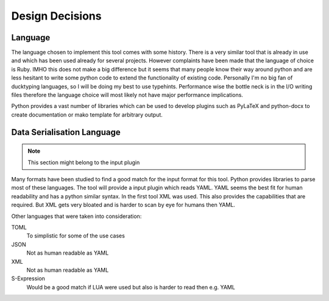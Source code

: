 ################
Design Decisions
################

********
Language
********

The language chosen to implement this tool comes with some history. There is a very similar tool that is already in use
and which has been used already for several projects. However complaints have been made that the language of choice is
Ruby. IMHO this does not make a big difference but it seems that many people know their way around python and are less
hesitant to write some python code to extend the functionality of existing code. Personally I'm no big fan of ducktyping
languages, so I will be doing my best to use typehints. Performance wise the bottle neck is in the I/O writing files
therefore the language choice will most likely not have major performance implications.

Python provides a vast number of libraries which can be used to develop plugins such as PyLaTeX and python-docx to
create documentation or mako template for arbitrary output.

***************************
Data Serialisation Language
***************************

.. note::
   This section might belong to the input plugin

Many formats have been studied to find a good match for the input format for this tool. Python provides libraries to
parse most of these languages. The tool will provide a input plugin which reads YAML. YAML seems the best fit for human
readability and has a python similar syntax. In the first tool XML was used. This also provides the capabilities that
are required. But XML gets very bloated and is harder to scan by eye for humans then YAML.

Other languages that were taken into consideration:

TOML
  To simplistic for some of the use cases
JSON
  Not as human readable as YAML
XML
  Not as human readable as YAML
S-Expression
  Would be a good match if LUA were used but also is harder to read then e.g. YAML



